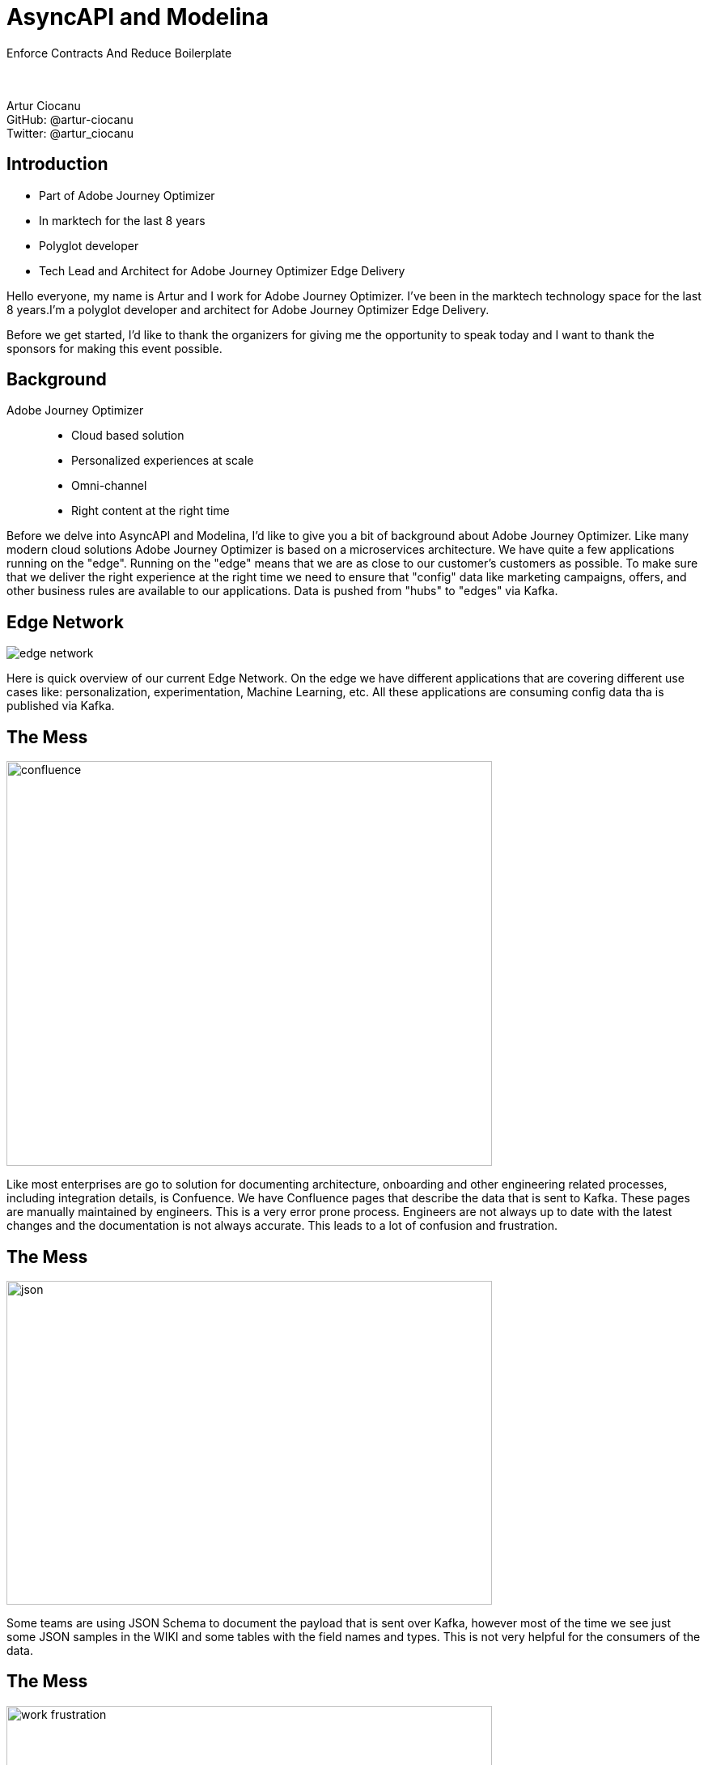= AsyncAPI and Modelina
:revealjs_theme: sky
:revealjs_transition: slide
:imagesdir: images

Enforce Contracts And Reduce Boilerplate +
 +
 +

Artur Ciocanu +
GitHub: @artur-ciocanu +
Twitter: @artur_ciocanu

== Introduction

* Part of Adobe Journey Optimizer
* In marktech for the last 8 years
* Polyglot developer
* Tech Lead and Architect for Adobe Journey Optimizer Edge Delivery

[.notes]
--
Hello everyone, my name is Artur and I work for Adobe Journey Optimizer. I've been in the marktech technology space for the last 8 years.I'm a polyglot developer and architect for Adobe Journey Optimizer Edge Delivery.

Before we get started, I'd like to thank the organizers for giving me the opportunity to speak today and I want to thank the sponsors for making this event possible.
--

== Background
Adobe Journey Optimizer::
* Cloud based solution
* Personalized experiences at scale
* Omni-channel
* Right content at the right time

[.notes]
--
Before we delve into AsyncAPI and Modelina, I'd like to give you a bit of background about Adobe Journey Optimizer. Like many modern cloud solutions Adobe Journey Optimizer is based on a microservices architecture. We have quite a few applications running on the "edge". Running on the "edge" means that we are as close to our customer's customers as possible. To make sure that we deliver the right experience at the right time we need to ensure that "config" data like marketing campaigns, offers, and other business rules are available to our applications. Data is pushed from "hubs" to "edges" via Kafka.
--

== Edge Network
image::edge-network.png[]

[.notes]
--
Here is quick overview of our current Edge Network. On the edge we have different applications that are covering different use cases like: personalization, experimentation, Machine Learning, etc. All these applications are consuming config data tha is published via Kafka.
--

== The Mess
image::confluence.jpg[width=600,height=500]

[.notes]
--
Like most enterprises are go to solution for documenting architecture, onboarding and other engineering related processes, including integration details, is Confuence. We have Confluence pages that describe the data that is sent to Kafka. These pages are manually maintained by engineers. This is a very error prone process. Engineers are not always up to date with the latest changes and the documentation is not always accurate. This leads to a lot of confusion and frustration. 
--

== The Mess
image::json.png[width=600,height=400]

[.notes]
--
Some teams are using JSON Schema to document the payload that is sent over Kafka, however most of the time we see just some JSON samples in the WIKI and some tables with the field names and types. This is not very helpful for the consumers of the data. 
--

== The Mess
image::work-frustration.jpg[width=600,height=400]

[.notes]
--
This leads to pain, suffering and agony, since the only source of truth is the code that actually sends the data over the wire instead of the WIKI pages.
--

== The Mess
image::confluence-json-example.png[width=700,height=400]

[.notes]
--
Here is a quick example of a Conflunce page with some JSON sample.
--

== The Zen
image::asyncapi.jpg[width=500,height=500]

[.notes]
--
We are at an AsyncAPI conf so you might have guessed that the solution to our pain and suffering is AsyncAPI. It should be noted that at Adobe we are heavy users of OpenAPI, but for whatever reason AsyncAPI flew under the radar for some time.
--

== The Zen
image::kafka.png[width=300,height=500]

[.notes]
--
As I already mentioned we are heavy users of Kafka. It is our go to messaging solution, but we are considering using AsyncAPI in other places where teams are using RabbitMQ, AWS SQS, JMS, etc.
--

== The Zen
image::heart.png[width=600,height=500]

[.notes]
--
We love AsyncAPI, it helped my team and we are actively evangelizing it within Adobe, we'll see how it goes :).
--

== The Zen
AsyncAPI killer features::
- Human readable
- Machine readable
- Awesome tooling
- Awesome community
- Extremely extensible and flexible

[.notes]
--
Just like OpenAPI, AsyncAPI is human and machine readable. It has awesome tooling and an awesome community. It is extremely extensible and flexible. Being part of Linux Foundation is a huge plus. We can be confident that AsyncAPI will thrive and we can bet on it.
--

== The Zen
image::asyncapi-docs.png[width=700,height=400]

== Modelina
image::ring-of-power.png[width=900,height=600]

[.notes]
--
So far I have been talking about AsyncAPI, however one of the reason that AsyncAPI was so successful within our teams is due to Modelina. Modelina proved to be quite a versatile tool. As I mentioned we are using OpenAPI quite heavily along with OpenAPI Generator. What we really liked about Modelina is that we can use one code-gen tool for OpenAPI, JSON Schema, AsyncAPI, which means that we can standardize on one tool.
--

== Modelina
Use cases::
- Generate classes from OpenAPI for the REST API
- Generate classes from AsyncAPI for Kafka publishing and consuming
- Generate classes from JSON Schema to store them in document DBs like MongoDB or CosmosDB

[.notes]
--
It is worth noting that while initially we intended to use Modelina just for AsyncAPI and Kafka we quickly realized that we can use it to automate code generation for our REST and data layer and use OpenAPI, JSON Schema and AsyncAPI as the source of truth. 
--

== Demo
image::architecture.png[width=700,height=500]

[.notes]
--
To make sure we are on the same page, here is a quick diagram showing the services that we are going to use in the demo. We have a service that is publishing data to Kafka and another service that is consuming the data from Kafka.
--

== Demo - services
Services::
- Kotlin Producer App
- Java Consumer App
- Scala Consumer App

== Demo - services
Service structure::
- `api/spec` - OpenAPI specification
- `api/external-specs` - AsyncAPI specifications, referenced from external repository
- `api/config` - code generation configuration

[.notes]
--
It should be noted that this structure is NOT enforced in any way. It is just a convention that we are using. To help teams to the right thing we have a GitHub template repository that they can use to bootstrap their services.
--

== Demo - for real :)
image::show-time.png[width=900,height=500]

== Conclusion
Lessons learned::
- Small steps
- Don't be afraid to ask for help
- RTFM
- Use boring technology
- Give back

[.notes]
--
To conclude, I'd like to share some lessons learned.
- First of all, don't try to boil the ocean
- Start small and iterate
- Don't be afraid to ask for help. The AsyncAPI community is awesome and very helpful
- RTFM, AsyncAPI just like OpenAPI uses JSON Schema, so before adopting any of these specifications it won't hurt to read the docs and ensure that you understand the basics and use the best practices
- Use boring technology, there are a lot of awesome tools like Schema Registry, API Management Platforms, etc. For now we have sticked to simple tools like: Git, Convention over Configuration, using Git repo templates, and good old Makefiles for task automation, and it works great!
- To be a good citizen we should give back to the community, it can be a PR, a blog post, a talk, a bug report, anything that will make the AsyncAPI and its ecosystem better. In our case we are planning to contribute our Scala code gen to Modelina and we are looking forward to contribute to Kotlin and Java code gen.
--

== Thank you!
image::thanks.jpg[width=900,height=500]
